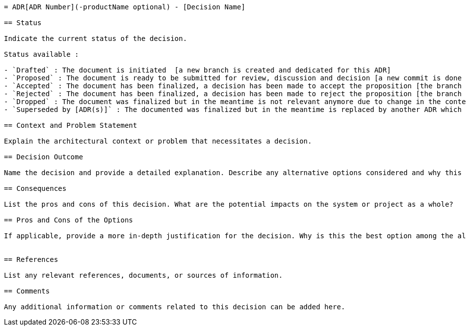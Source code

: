 [source,adoc]
----
= ADR[ADR Number](-productName optional) - [Decision Name]

== Status

Indicate the current status of the decision.

Status available :

- `Drafted` : The document is initiated  [a new branch is created and dedicated for this ADR]
- `Proposed` : The document is ready to be submitted for review, discussion and decision [a new commit is done in the new dedicated branch and a merge request is created to leverage comments for discussions]
- `Accepted` : The document has been finalized, a decision has been made to accept the proposition [the branch is merge into main]
- `Rejected` : The document has been finalized, a decision has been made to reject the proposition [the branch is merge into main]
- `Dropped` : The document was finalized but in the meantime is not relevant anymore due to change in the context or even decommission of the solution or the document is no longer valid, used, or applicable. A decision has not been reached.
- `Superseded by [ADR(s)]` : The documented was finalized but in the meantime is replaced by another ADR which challenges the existing decision and overrule the decision initially made [a new commit of the ADR is done on the new dedicated branch created as part of the creation of the ADR that this one is superseded by]

== Context and Problem Statement

Explain the architectural context or problem that necessitates a decision.

== Decision Outcome

Name the decision and provide a detailed explanation. Describe any alternative options considered and why this decision was chosen.

== Consequences

List the pros and cons of this decision. What are the potential impacts on the system or project as a whole?

== Pros and Cons of the Options

If applicable, provide a more in-depth justification for the decision. Why is this the best option among the alternatives?


== References

List any relevant references, documents, or sources of information.

== Comments

Any additional information or comments related to this decision can be added here.
----